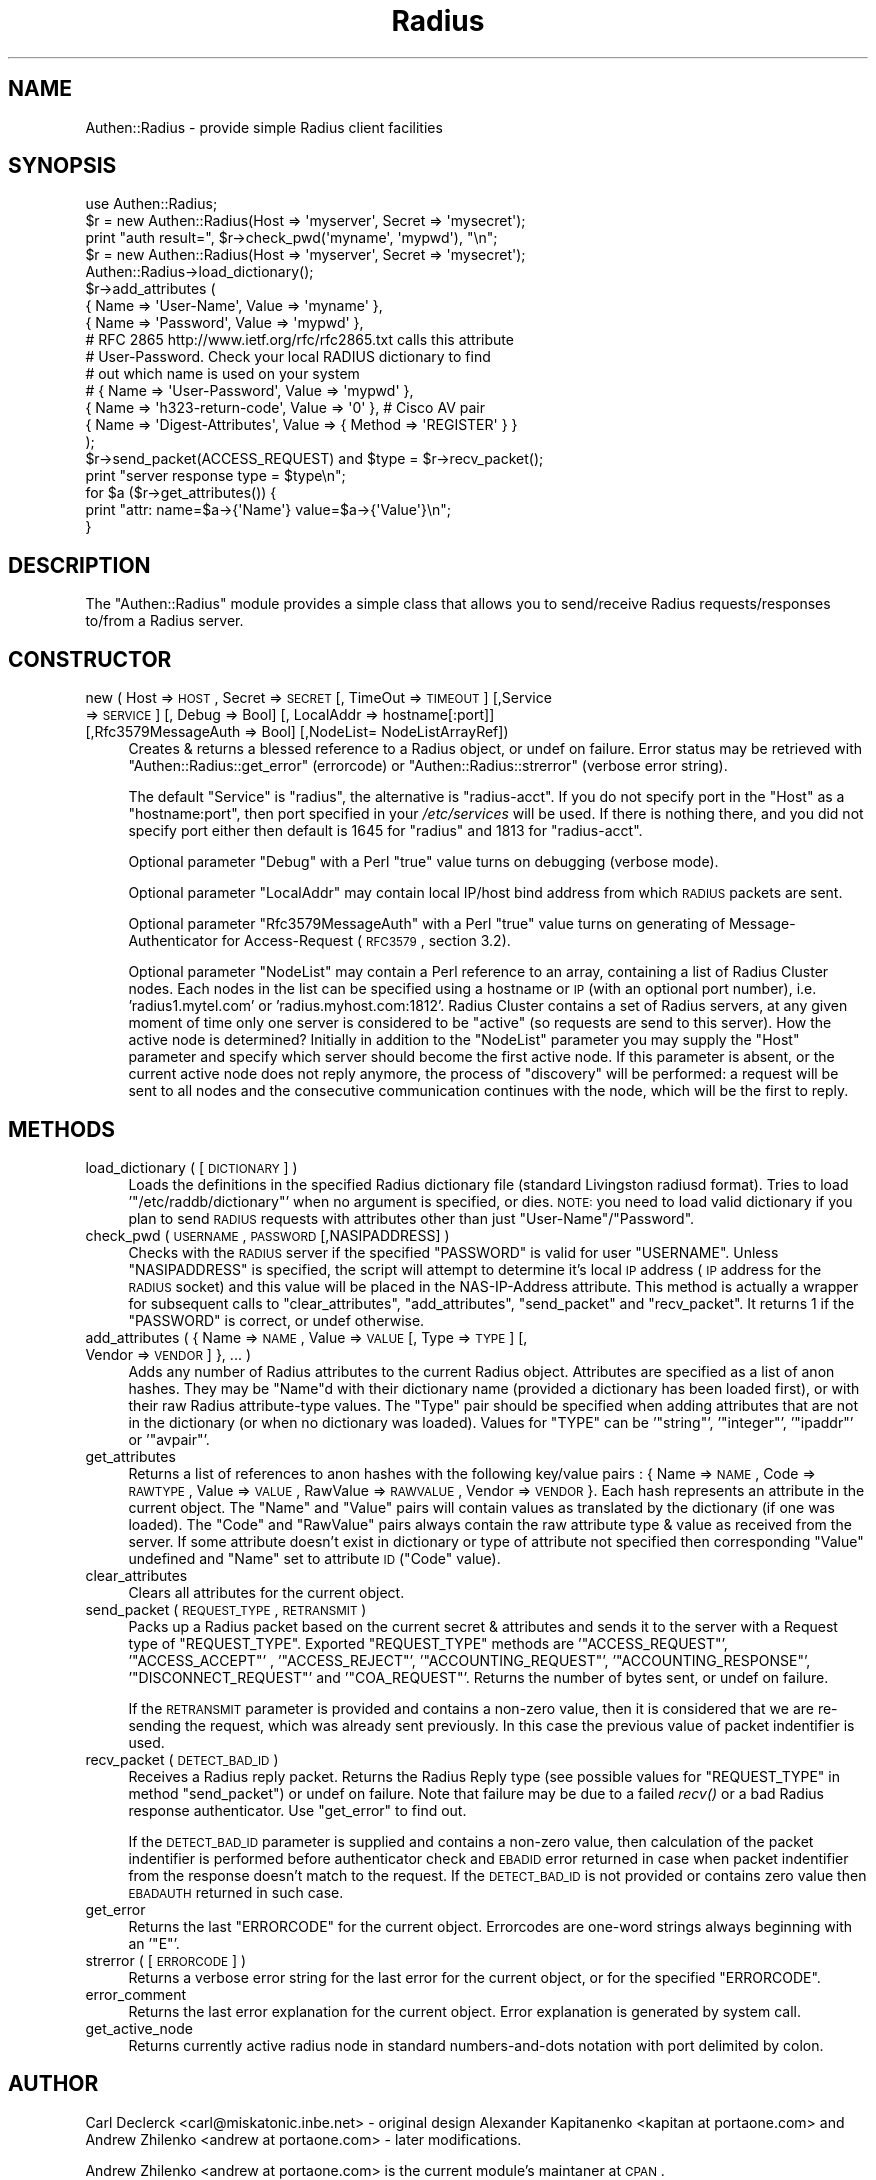 .\" Automatically generated by Pod::Man 2.22 (Pod::Simple 3.07)
.\"
.\" Standard preamble:
.\" ========================================================================
.de Sp \" Vertical space (when we can't use .PP)
.if t .sp .5v
.if n .sp
..
.de Vb \" Begin verbatim text
.ft CW
.nf
.ne \\$1
..
.de Ve \" End verbatim text
.ft R
.fi
..
.\" Set up some character translations and predefined strings.  \*(-- will
.\" give an unbreakable dash, \*(PI will give pi, \*(L" will give a left
.\" double quote, and \*(R" will give a right double quote.  \*(C+ will
.\" give a nicer C++.  Capital omega is used to do unbreakable dashes and
.\" therefore won't be available.  \*(C` and \*(C' expand to `' in nroff,
.\" nothing in troff, for use with C<>.
.tr \(*W-
.ds C+ C\v'-.1v'\h'-1p'\s-2+\h'-1p'+\s0\v'.1v'\h'-1p'
.ie n \{\
.    ds -- \(*W-
.    ds PI pi
.    if (\n(.H=4u)&(1m=24u) .ds -- \(*W\h'-12u'\(*W\h'-12u'-\" diablo 10 pitch
.    if (\n(.H=4u)&(1m=20u) .ds -- \(*W\h'-12u'\(*W\h'-8u'-\"  diablo 12 pitch
.    ds L" ""
.    ds R" ""
.    ds C` ""
.    ds C' ""
'br\}
.el\{\
.    ds -- \|\(em\|
.    ds PI \(*p
.    ds L" ``
.    ds R" ''
'br\}
.\"
.\" Escape single quotes in literal strings from groff's Unicode transform.
.ie \n(.g .ds Aq \(aq
.el       .ds Aq '
.\"
.\" If the F register is turned on, we'll generate index entries on stderr for
.\" titles (.TH), headers (.SH), subsections (.SS), items (.Ip), and index
.\" entries marked with X<> in POD.  Of course, you'll have to process the
.\" output yourself in some meaningful fashion.
.ie \nF \{\
.    de IX
.    tm Index:\\$1\t\\n%\t"\\$2"
..
.    nr % 0
.    rr F
.\}
.el \{\
.    de IX
..
.\}
.\"
.\" Accent mark definitions (@(#)ms.acc 1.5 88/02/08 SMI; from UCB 4.2).
.\" Fear.  Run.  Save yourself.  No user-serviceable parts.
.    \" fudge factors for nroff and troff
.if n \{\
.    ds #H 0
.    ds #V .8m
.    ds #F .3m
.    ds #[ \f1
.    ds #] \fP
.\}
.if t \{\
.    ds #H ((1u-(\\\\n(.fu%2u))*.13m)
.    ds #V .6m
.    ds #F 0
.    ds #[ \&
.    ds #] \&
.\}
.    \" simple accents for nroff and troff
.if n \{\
.    ds ' \&
.    ds ` \&
.    ds ^ \&
.    ds , \&
.    ds ~ ~
.    ds /
.\}
.if t \{\
.    ds ' \\k:\h'-(\\n(.wu*8/10-\*(#H)'\'\h"|\\n:u"
.    ds ` \\k:\h'-(\\n(.wu*8/10-\*(#H)'\`\h'|\\n:u'
.    ds ^ \\k:\h'-(\\n(.wu*10/11-\*(#H)'^\h'|\\n:u'
.    ds , \\k:\h'-(\\n(.wu*8/10)',\h'|\\n:u'
.    ds ~ \\k:\h'-(\\n(.wu-\*(#H-.1m)'~\h'|\\n:u'
.    ds / \\k:\h'-(\\n(.wu*8/10-\*(#H)'\z\(sl\h'|\\n:u'
.\}
.    \" troff and (daisy-wheel) nroff accents
.ds : \\k:\h'-(\\n(.wu*8/10-\*(#H+.1m+\*(#F)'\v'-\*(#V'\z.\h'.2m+\*(#F'.\h'|\\n:u'\v'\*(#V'
.ds 8 \h'\*(#H'\(*b\h'-\*(#H'
.ds o \\k:\h'-(\\n(.wu+\w'\(de'u-\*(#H)/2u'\v'-.3n'\*(#[\z\(de\v'.3n'\h'|\\n:u'\*(#]
.ds d- \h'\*(#H'\(pd\h'-\w'~'u'\v'-.25m'\f2\(hy\fP\v'.25m'\h'-\*(#H'
.ds D- D\\k:\h'-\w'D'u'\v'-.11m'\z\(hy\v'.11m'\h'|\\n:u'
.ds th \*(#[\v'.3m'\s+1I\s-1\v'-.3m'\h'-(\w'I'u*2/3)'\s-1o\s+1\*(#]
.ds Th \*(#[\s+2I\s-2\h'-\w'I'u*3/5'\v'-.3m'o\v'.3m'\*(#]
.ds ae a\h'-(\w'a'u*4/10)'e
.ds Ae A\h'-(\w'A'u*4/10)'E
.    \" corrections for vroff
.if v .ds ~ \\k:\h'-(\\n(.wu*9/10-\*(#H)'\s-2\u~\d\s+2\h'|\\n:u'
.if v .ds ^ \\k:\h'-(\\n(.wu*10/11-\*(#H)'\v'-.4m'^\v'.4m'\h'|\\n:u'
.    \" for low resolution devices (crt and lpr)
.if \n(.H>23 .if \n(.V>19 \
\{\
.    ds : e
.    ds 8 ss
.    ds o a
.    ds d- d\h'-1'\(ga
.    ds D- D\h'-1'\(hy
.    ds th \o'bp'
.    ds Th \o'LP'
.    ds ae ae
.    ds Ae AE
.\}
.rm #[ #] #H #V #F C
.\" ========================================================================
.\"
.IX Title "Radius 3pm"
.TH Radius 3pm "2010-11-10" "perl v5.10.1" "User Contributed Perl Documentation"
.\" For nroff, turn off justification.  Always turn off hyphenation; it makes
.\" way too many mistakes in technical documents.
.if n .ad l
.nh
.SH "NAME"
Authen::Radius \- provide simple Radius client facilities
.SH "SYNOPSIS"
.IX Header "SYNOPSIS"
.Vb 1
\&  use Authen::Radius;
\&
\&  $r = new Authen::Radius(Host => \*(Aqmyserver\*(Aq, Secret => \*(Aqmysecret\*(Aq);
\&  print "auth result=", $r\->check_pwd(\*(Aqmyname\*(Aq, \*(Aqmypwd\*(Aq), "\en";
\&
\&  $r = new Authen::Radius(Host => \*(Aqmyserver\*(Aq, Secret => \*(Aqmysecret\*(Aq);
\&  Authen::Radius\->load_dictionary();
\&  $r\->add_attributes (
\&                { Name => \*(AqUser\-Name\*(Aq, Value => \*(Aqmyname\*(Aq },
\&                { Name => \*(AqPassword\*(Aq, Value => \*(Aqmypwd\*(Aq },
\&# RFC 2865 http://www.ietf.org/rfc/rfc2865.txt calls this attribute
\&# User\-Password. Check your local RADIUS dictionary to find
\&# out which name is used on your system
\&#               { Name => \*(AqUser\-Password\*(Aq, Value => \*(Aqmypwd\*(Aq },
\&                { Name => \*(Aqh323\-return\-code\*(Aq, Value => \*(Aq0\*(Aq }, # Cisco AV pair
\&                { Name => \*(AqDigest\-Attributes\*(Aq, Value => { Method => \*(AqREGISTER\*(Aq } }
\&  );
\&  $r\->send_packet(ACCESS_REQUEST) and $type = $r\->recv_packet();
\&  print "server response type = $type\en";
\&  for $a ($r\->get_attributes()) {
\&        print "attr: name=$a\->{\*(AqName\*(Aq} value=$a\->{\*(AqValue\*(Aq}\en";
\&  }
.Ve
.SH "DESCRIPTION"
.IX Header "DESCRIPTION"
The \f(CW\*(C`Authen::Radius\*(C'\fR module provides a simple class that allows you to 
send/receive Radius requests/responses to/from a Radius server.
.SH "CONSTRUCTOR"
.IX Header "CONSTRUCTOR"
.IP "new ( Host => \s-1HOST\s0, Secret => \s-1SECRET\s0 [, TimeOut => \s-1TIMEOUT\s0] [,Service => \s-1SERVICE\s0] [, Debug => Bool] [, LocalAddr => hostname[:port]] [,Rfc3579MessageAuth => Bool] [,NodeList= NodeListArrayRef])" 4
.IX Item "new ( Host => HOST, Secret => SECRET [, TimeOut => TIMEOUT] [,Service => SERVICE] [, Debug => Bool] [, LocalAddr => hostname[:port]] [,Rfc3579MessageAuth => Bool] [,NodeList= NodeListArrayRef])"
Creates & returns a blessed reference to a Radius object, or undef on
failure.  Error status may be retrieved with \f(CW\*(C`Authen::Radius::get_error\*(C'\fR
(errorcode) or \f(CW\*(C`Authen::Radius::strerror\*(C'\fR (verbose error string).
.Sp
The default \f(CW\*(C`Service\*(C'\fR is \f(CW\*(C`radius\*(C'\fR, the alternative is \f(CW\*(C`radius\-acct\*(C'\fR.
If you do not specify port in the \f(CW\*(C`Host\*(C'\fR as a \f(CW\*(C`hostname:port\*(C'\fR, then port
specified in your \fI/etc/services\fR will be used. If there is nothing
there, and you did not specify port either then default is 1645 for
\&\f(CW\*(C`radius\*(C'\fR and 1813 for \f(CW\*(C`radius\-acct\*(C'\fR.
.Sp
Optional parameter \f(CW\*(C`Debug\*(C'\fR with a Perl \*(L"true\*(R" value turns on debugging
(verbose mode).
.Sp
Optional parameter \f(CW\*(C`LocalAddr\*(C'\fR may contain local IP/host bind address from 
which \s-1RADIUS\s0 packets are sent.
.Sp
Optional parameter \f(CW\*(C`Rfc3579MessageAuth\*(C'\fR with a Perl \*(L"true\*(R" value turns on generating
of Message-Authenticator for Access-Request (\s-1RFC3579\s0, section 3.2).
.Sp
Optional parameter \f(CW\*(C`NodeList\*(C'\fR may contain a Perl reference to an array, containing a list of 
Radius Cluster nodes. Each nodes in the list can be specified using a hostname or \s-1IP\s0 (with an optional 
port number), i.e. 'radius1.mytel.com' or 'radius.myhost.com:1812'. Radius Cluster contains a set of Radius
servers, at any given moment of time only one server is considered to be \*(L"active\*(R"
(so requests are send to this server).  
How the active node is determined? Initially in addition to the \f(CW\*(C`NodeList\*(C'\fR 
parameter you may supply the \f(CW\*(C`Host\*(C'\fR parameter and specify which server should
become the first active node. If this parameter is absent, or the current
active node does not reply anymore, the process of \*(L"discovery\*(R" will be
performed: a request will be sent to all nodes and the consecutive communication
continues with the node, which will be the first to reply.
.SH "METHODS"
.IX Header "METHODS"
.IP "load_dictionary ( [ \s-1DICTIONARY\s0 ] )" 4
.IX Item "load_dictionary ( [ DICTIONARY ] )"
Loads the definitions in the specified Radius dictionary file (standard
Livingston radiusd format). Tries to load '\f(CW\*(C`/etc/raddb/dictionary\*(C'\fR' when no
argument is specified, or dies. \s-1NOTE:\s0 you need to load valid dictionary
if you plan to send \s-1RADIUS\s0 requests with attributes other than just
\&\f(CW\*(C`User\-Name\*(C'\fR/\f(CW\*(C`Password\*(C'\fR.
.IP "check_pwd ( \s-1USERNAME\s0, \s-1PASSWORD\s0 [,NASIPADDRESS] )" 4
.IX Item "check_pwd ( USERNAME, PASSWORD [,NASIPADDRESS] )"
Checks with the \s-1RADIUS\s0 server if the specified \f(CW\*(C`PASSWORD\*(C'\fR is valid for user
\&\f(CW\*(C`USERNAME\*(C'\fR. Unless \f(CW\*(C`NASIPADDRESS\*(C'\fR is specified, the script will attempt
to determine it's local \s-1IP\s0 address (\s-1IP\s0 address for the \s-1RADIUS\s0 socket) and
this value will be placed in the NAS-IP-Address attribute.
This method is actually a wrapper for subsequent calls to
\&\f(CW\*(C`clear_attributes\*(C'\fR, \f(CW\*(C`add_attributes\*(C'\fR, \f(CW\*(C`send_packet\*(C'\fR and \f(CW\*(C`recv_packet\*(C'\fR. It
returns 1 if the \f(CW\*(C`PASSWORD\*(C'\fR is correct, or undef otherwise.
.IP "add_attributes ( { Name => \s-1NAME\s0, Value => \s-1VALUE\s0 [, Type => \s-1TYPE\s0] [, Vendor => \s-1VENDOR\s0] }, ... )" 4
.IX Item "add_attributes ( { Name => NAME, Value => VALUE [, Type => TYPE] [, Vendor => VENDOR] }, ... )"
Adds any number of Radius attributes to the current Radius object. Attributes
are specified as a list of anon hashes. They may be \f(CW\*(C`Name\*(C'\fRd with their 
dictionary name (provided a dictionary has been loaded first), or with 
their raw Radius attribute-type values. The \f(CW\*(C`Type\*(C'\fR pair should be specified 
when adding attributes that are not in the dictionary (or when no dictionary 
was loaded). Values for \f(CW\*(C`TYPE\*(C'\fR can be '\f(CW\*(C`string\*(C'\fR', '\f(CW\*(C`integer\*(C'\fR', '\f(CW\*(C`ipaddr\*(C'\fR' or '\f(CW\*(C`avpair\*(C'\fR'.
.IP "get_attributes" 4
.IX Item "get_attributes"
Returns a list of references to anon hashes with the following key/value
pairs : { Name => \s-1NAME\s0, Code => \s-1RAWTYPE\s0, Value => \s-1VALUE\s0, RawValue =>
\&\s-1RAWVALUE\s0, Vendor => \s-1VENDOR\s0 }. Each hash represents an attribute in the current object. The 
\&\f(CW\*(C`Name\*(C'\fR and \f(CW\*(C`Value\*(C'\fR pairs will contain values as translated by the 
dictionary (if one was loaded). The \f(CW\*(C`Code\*(C'\fR and \f(CW\*(C`RawValue\*(C'\fR pairs always 
contain the raw attribute type & value as received from the server.
If some attribute doesn't exist in dictionary or type of attribute not specified 
then corresponding \f(CW\*(C`Value\*(C'\fR undefined and \f(CW\*(C`Name\*(C'\fR set to attribute \s-1ID\s0 (\f(CW\*(C`Code\*(C'\fR
value).
.IP "clear_attributes" 4
.IX Item "clear_attributes"
Clears all attributes for the current object.
.IP "send_packet ( \s-1REQUEST_TYPE\s0, \s-1RETRANSMIT\s0 )" 4
.IX Item "send_packet ( REQUEST_TYPE, RETRANSMIT )"
Packs up a Radius packet based on the current secret & attributes and
sends it to the server with a Request type of \f(CW\*(C`REQUEST_TYPE\*(C'\fR. Exported
\&\f(CW\*(C`REQUEST_TYPE\*(C'\fR methods are '\f(CW\*(C`ACCESS_REQUEST\*(C'\fR', '\f(CW\*(C`ACCESS_ACCEPT\*(C'\fR' ,
\&'\f(CW\*(C`ACCESS_REJECT\*(C'\fR', '\f(CW\*(C`ACCOUNTING_REQUEST\*(C'\fR', '\f(CW\*(C`ACCOUNTING_RESPONSE\*(C'\fR',
\&'\f(CW\*(C`DISCONNECT_REQUEST\*(C'\fR' and '\f(CW\*(C`COA_REQUEST\*(C'\fR'.
Returns the number of bytes sent, or undef on failure.
.Sp
If the \s-1RETRANSMIT\s0 parameter is provided and contains a non-zero value, then
it is considered that we are re-sending the request, which was already sent
previously. In this case the previous value of packet indentifier is used.
.IP "recv_packet ( \s-1DETECT_BAD_ID\s0 )" 4
.IX Item "recv_packet ( DETECT_BAD_ID )"
Receives a Radius reply packet. Returns the Radius Reply type (see possible
values for \f(CW\*(C`REQUEST_TYPE\*(C'\fR in method \f(CW\*(C`send_packet\*(C'\fR) or undef on failure. Note 
that failure may be due to a failed \fIrecv()\fR or a bad Radius response 
authenticator. Use \f(CW\*(C`get_error\*(C'\fR to find out.
.Sp
If the \s-1DETECT_BAD_ID\s0 parameter is supplied and contains a non-zero value, then
calculation of the packet indentifier is performed before authenticator check 
and \s-1EBADID\s0 error returned in case when packet indentifier from the response
doesn't match to the request. If the \s-1DETECT_BAD_ID\s0 is not provided or contains zero value then 
\&\s-1EBADAUTH\s0 returned in such case.
.IP "get_error" 4
.IX Item "get_error"
Returns the last \f(CW\*(C`ERRORCODE\*(C'\fR for the current object. Errorcodes are one-word
strings always beginning with an '\f(CW\*(C`E\*(C'\fR'.
.IP "strerror ( [ \s-1ERRORCODE\s0 ] )" 4
.IX Item "strerror ( [ ERRORCODE ] )"
Returns a verbose error string for the last error for the current object, or
for the specified \f(CW\*(C`ERRORCODE\*(C'\fR.
.IP "error_comment" 4
.IX Item "error_comment"
Returns the last error explanation for the current object. Error explanation 
is generated by system call.
.IP "get_active_node" 4
.IX Item "get_active_node"
Returns currently active radius node in standard numbers-and-dots notation with 
port delimited by colon.
.SH "AUTHOR"
.IX Header "AUTHOR"
Carl Declerck <carl@miskatonic.inbe.net> \- original design
Alexander Kapitanenko <kapitan at portaone.com> and Andrew
Zhilenko <andrew at portaone.com> \- later modifications.
.PP
Andrew Zhilenko <andrew at portaone.com> is the current module's maintaner at \s-1CPAN\s0.
